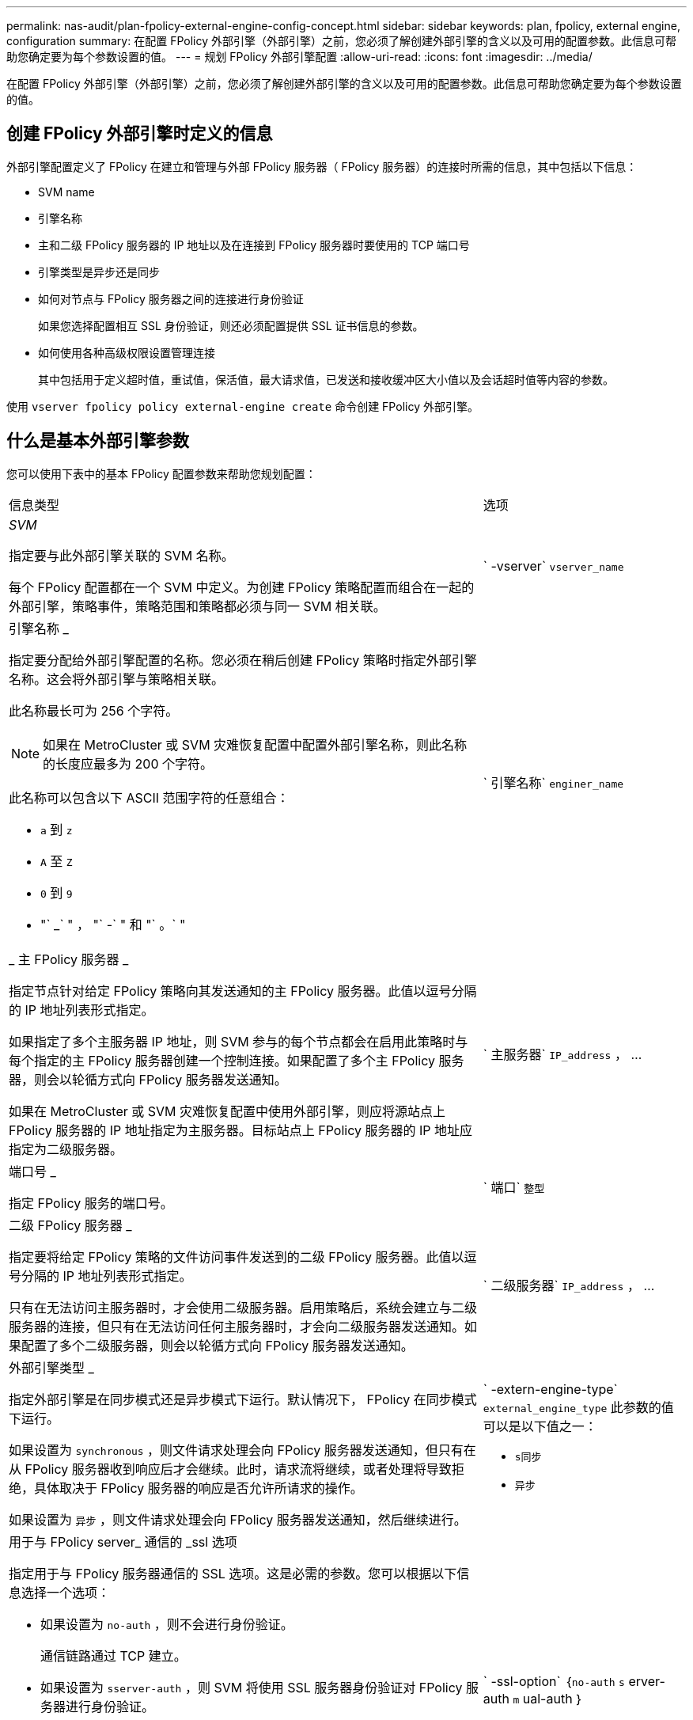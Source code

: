 ---
permalink: nas-audit/plan-fpolicy-external-engine-config-concept.html 
sidebar: sidebar 
keywords: plan, fpolicy, external engine, configuration 
summary: 在配置 FPolicy 外部引擎（外部引擎）之前，您必须了解创建外部引擎的含义以及可用的配置参数。此信息可帮助您确定要为每个参数设置的值。 
---
= 规划 FPolicy 外部引擎配置
:allow-uri-read: 
:icons: font
:imagesdir: ../media/


[role="lead"]
在配置 FPolicy 外部引擎（外部引擎）之前，您必须了解创建外部引擎的含义以及可用的配置参数。此信息可帮助您确定要为每个参数设置的值。



== 创建 FPolicy 外部引擎时定义的信息

外部引擎配置定义了 FPolicy 在建立和管理与外部 FPolicy 服务器（ FPolicy 服务器）的连接时所需的信息，其中包括以下信息：

* SVM name
* 引擎名称
* 主和二级 FPolicy 服务器的 IP 地址以及在连接到 FPolicy 服务器时要使用的 TCP 端口号
* 引擎类型是异步还是同步
* 如何对节点与 FPolicy 服务器之间的连接进行身份验证
+
如果您选择配置相互 SSL 身份验证，则还必须配置提供 SSL 证书信息的参数。

* 如何使用各种高级权限设置管理连接
+
其中包括用于定义超时值，重试值，保活值，最大请求值，已发送和接收缓冲区大小值以及会话超时值等内容的参数。



使用 `vserver fpolicy policy external-engine create` 命令创建 FPolicy 外部引擎。



== 什么是基本外部引擎参数

您可以使用下表中的基本 FPolicy 配置参数来帮助您规划配置：

[cols="70,30"]
|===


| 信息类型 | 选项 


 a| 
_SVM_

指定要与此外部引擎关联的 SVM 名称。

每个 FPolicy 配置都在一个 SVM 中定义。为创建 FPolicy 策略配置而组合在一起的外部引擎，策略事件，策略范围和策略都必须与同一 SVM 相关联。
 a| 
` -vserver` `vserver_name`



 a| 
引擎名称 _

指定要分配给外部引擎配置的名称。您必须在稍后创建 FPolicy 策略时指定外部引擎名称。这会将外部引擎与策略相关联。

此名称最长可为 256 个字符。

[NOTE]
====
如果在 MetroCluster 或 SVM 灾难恢复配置中配置外部引擎名称，则此名称的长度应最多为 200 个字符。

====
此名称可以包含以下 ASCII 范围字符的任意组合：

* `a` 到 `z`
* `A` 至 `Z`
* `0` 到 `9`
* "` _` " ， "` -` " 和 "` 。` "

 a| 
` 引擎名称` `enginer_name`



 a| 
_ 主 FPolicy 服务器 _

指定节点针对给定 FPolicy 策略向其发送通知的主 FPolicy 服务器。此值以逗号分隔的 IP 地址列表形式指定。

如果指定了多个主服务器 IP 地址，则 SVM 参与的每个节点都会在启用此策略时与每个指定的主 FPolicy 服务器创建一个控制连接。如果配置了多个主 FPolicy 服务器，则会以轮循方式向 FPolicy 服务器发送通知。

如果在 MetroCluster 或 SVM 灾难恢复配置中使用外部引擎，则应将源站点上 FPolicy 服务器的 IP 地址指定为主服务器。目标站点上 FPolicy 服务器的 IP 地址应指定为二级服务器。
 a| 
` 主服务器` `IP_address` ， ...



 a| 
端口号 _

指定 FPolicy 服务的端口号。
 a| 
` 端口` `整型`



 a| 
二级 FPolicy 服务器 _

指定要将给定 FPolicy 策略的文件访问事件发送到的二级 FPolicy 服务器。此值以逗号分隔的 IP 地址列表形式指定。

只有在无法访问主服务器时，才会使用二级服务器。启用策略后，系统会建立与二级服务器的连接，但只有在无法访问任何主服务器时，才会向二级服务器发送通知。如果配置了多个二级服务器，则会以轮循方式向 FPolicy 服务器发送通知。
 a| 
` 二级服务器` `IP_address` ， ...



 a| 
外部引擎类型 _

指定外部引擎是在同步模式还是异步模式下运行。默认情况下， FPolicy 在同步模式下运行。

如果设置为 `synchronous` ，则文件请求处理会向 FPolicy 服务器发送通知，但只有在从 FPolicy 服务器收到响应后才会继续。此时，请求流将继续，或者处理将导致拒绝，具体取决于 FPolicy 服务器的响应是否允许所请求的操作。

如果设置为 `异步` ，则文件请求处理会向 FPolicy 服务器发送通知，然后继续进行。
 a| 
` -extern-engine-type` `external_engine_type` 此参数的值可以是以下值之一：

* `s同步`
* `异步`




 a| 
用于与 FPolicy server_ 通信的 _ssl 选项

指定用于与 FPolicy 服务器通信的 SSL 选项。这是必需的参数。您可以根据以下信息选择一个选项：

* 如果设置为 `no-auth` ，则不会进行身份验证。
+
通信链路通过 TCP 建立。

* 如果设置为 `sserver-auth` ，则 SVM 将使用 SSL 服务器身份验证对 FPolicy 服务器进行身份验证。
* 如果设置为 `mual-auth` ，则 SVM 和 FPolicy 服务器之间将进行相互身份验证； SVM 对 FPolicy 服务器进行身份验证，而 FPolicy 服务器对 SVM 进行身份验证。
+
如果您选择配置相互 SSL 身份验证，则还必须配置 ` -certificate-common-name` ， ` -certificate-serial` 和 ` -certificate-ca` 参数。


 a| 
` -ssl-option` ｛`no-auth` `s` erver-auth `m` ual-auth ｝



 a| 
证书 FQDN 或自定义公用名 _

指定在 SVM 和 FPolicy 服务器之间配置 SSL 身份验证时使用的证书名称。您可以将证书名称指定为 FQDN 或自定义公用名。

如果为 ` -ssl-option` 参数指定 `mual-auth` ，则必须为 ` -certificate-common-name` 参数指定一个值。
 a| 
` 证书公用名` `文本`



 a| 
证书序列号 _

指定在 SVM 和 FPolicy 服务器之间配置了 SSL 身份验证时用于身份验证的证书的序列号。

如果为 ` -ssl-option` 参数指定 `mual-auth` ，则必须为 ` -certificate-serial` 参数指定一个值。
 a| 
` 证书串行` `文本`



 a| 
证书颁发机构 _

指定在 SVM 和 FPolicy 服务器之间配置了 SSL 身份验证时用于身份验证的证书的 CA 名称。

如果为`-ssl-option`参数指定`mual-auth`、则必须为`-certificate-ca`参数指定一个值。
 a| 
`证书CA``文本`

|===


== 什么是高级外部引擎选项

在计划是否使用高级参数自定义配置时，您可以使用下表中的高级 FPolicy 配置参数。您可以使用以下参数修改集群节点和 FPolicy 服务器之间的通信行为：

[cols="70,30"]
|===


| 信息类型 | 选项 


 a| 
取消请求时超时 _

指定节点等待 FPolicy 服务器响应的时间间隔，以小时（`h` ），分钟（ `m` ）或秒（ `s` ）为单位。

如果超时间隔已过，则节点会向 FPolicy 服务器发送取消请求。然后，节点会将通知发送到备用 FPolicy 服务器。此超时有助于处理无响应的 FPolicy 服务器，从而提高 SMB/NFS 客户端响应速度。此外，在超时期限后取消请求有助于释放系统资源，因为通知请求会从已关闭 / 错误的 FPolicy 服务器移至备用 FPolicy 服务器。

此值的范围为 `0` 到 `100` 。如果此值设置为 `0` ，则此选项将被禁用，并且不会向 FPolicy 服务器发送取消请求消息。默认值为 `20s` 。
 a| 
` -reqs-cancel-timeout` `整型` ………



 a| 
中止请求时超时 _

指定中止请求的超时时间（以小时为单位）（`h` ），分钟（ `m` ）或秒（ `s` ）。

此值的范围为 `0` 到 `200` 。
 a| 
` -reqs-abort-timeout` `` `整型` ………



 a| 
发送状态请求的间隔 _

指定将状态请求发送到 FPolicy 服务器的时间间隔（以小时（`h` ），分钟（ `m` ）或秒（ `s` ）为单位。

此值的范围为 `0` 到 `50` 。如果此值设置为 `0` ，则此选项将被禁用，并且不会向 FPolicy 服务器发送状态请求消息。默认值为 `10s` 。
 a| 
` -status-req-interval` `integer` h m%s]



 a| 
FPolicy 服务器上的最大未处理请求数 _

指定可在 FPolicy 服务器上排队的最大未处理请求数。

此值的范围为 `1` 到 `10000` 。默认值为 `50` 。
 a| 
` -max-server-reqs` `整型`



 a| 
断开无响应 FPolicy 服务器的超时 _

指定终止与 FPolicy 服务器连接之前的时间间隔（以小时为单位）（`h` ），分钟（ `m` ）或秒（ `s` ）。

只有当 FPolicy 服务器的队列包含允许的最大请求且在超时期限内未收到响应时，此连接才会在超时期限后终止。允许的最大请求数为 `50` （默认值）或由 `max-server-reqs-` 参数指定的数量。

此值的范围为 `1` 到 `100` 。默认值为 `60` 。
 a| 
` -server-progress-timeout` `integer` h m



 a| 
向 FPolicy 服务器发送保活消息的 _Interval

指定将保活消息发送到 FPolicy 服务器的时间间隔，以小时（`h` ），分钟（ `m` ）或秒（ `s` ）为单位。

保持活动消息会检测半打开的连接。

此值的范围为 `10` 到 `600` 。如果此值设置为 `0` ，则此选项将被禁用，并且不会向 FPolicy 服务器发送保活消息。默认值为 `120s` 。
 a| 
` -keep-alive-interval -` `整数` ………



 a| 
最大重新连接尝试次数 _

指定在连接断开后 SVM 尝试重新连接到 FPolicy 服务器的最大次数。

此值的范围为 `0` 到 `20` 。默认值为 `5` 。
 a| 
` -max-connection-retries` `整型`



 a| 
接收缓冲区大小 _

指定 FPolicy 服务器的已连接套接字的接收缓冲区大小。

默认值设置为 256 KB 。如果此值设置为 0 ，则接收缓冲区的大小将设置为系统定义的值。

例如，如果套接字的默认接收缓冲区大小为 65536 字节，则通过将可调值设置为 0 ，套接字缓冲区大小将设置为 65536 字节。您可以使用任何非默认值来设置接收缓冲区的大小（以字节为单位）。
 a| 
` -recv-buffer-size` `整型`



 a| 
发送缓冲区大小 _

指定 FPolicy 服务器的已连接套接字的发送缓冲区大小。

默认值设置为 256 KB 。如果此值设置为 0 ，则发送缓冲区的大小将设置为系统定义的值。

例如，如果套接字的默认发送缓冲区大小设置为 65536 字节，则通过将可调值设置为 0 ，套接字缓冲区大小将设置为 65536 字节。您可以使用任何非默认值来设置发送缓冲区的大小（以字节为单位）。
 a| 
` -send 缓冲区大小` `整型`



 a| 
_Timeout ，用于在重新连接期间清除会话 ID

指定在尝试重新连接期间向 FPolicy 服务器发送新会话 ID 的时间间隔（以小时（`h` ），分钟（ `m` ）或秒（ `s` ）为单位。

如果存储控制器与 FPolicy 服务器之间的连接终止，并在 ` 会话超时` 间隔内重新连接，则旧会话 ID 将发送到 FPolicy 服务器，以便它可以对旧通知发送响应。

默认值设置为 10 秒。
 a| 
` 会话超时` [``整型``h]``整型``m ]````s

|===